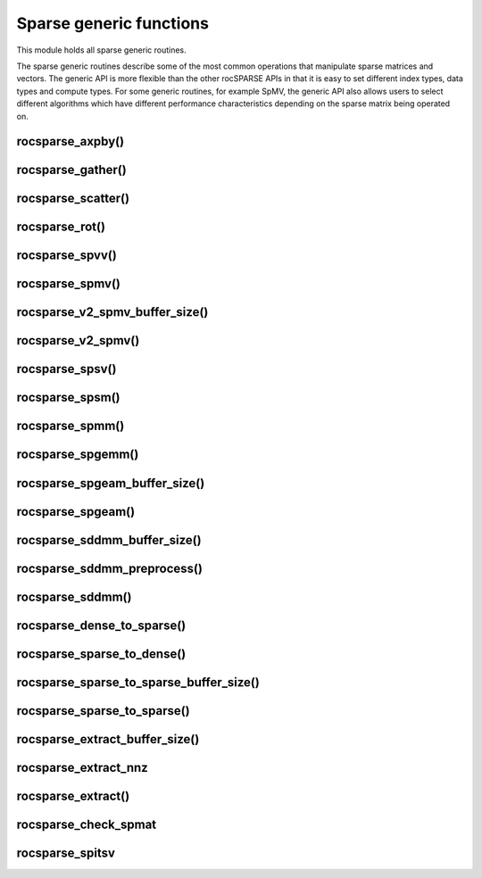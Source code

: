 .. meta::
  :description: rocSPARSE documentation and API reference library
  :keywords: rocSPARSE, ROCm, API, documentation

.. _rocsparse_generic_functions_:

********************************************************************
Sparse generic functions
********************************************************************

This module holds all sparse generic routines.

The sparse generic routines describe some of the most common operations that manipulate sparse matrices and
vectors. The generic API is more flexible than the other rocSPARSE APIs in that it is easy to set
different index types, data types and compute types. For some generic routines, for example SpMV, the generic
API also allows users to select different algorithms which have different performance characteristics depending
on the sparse matrix being operated on.

rocsparse_axpby()
-----------------

.. doxygenfunction:: rocsparse_axpby

rocsparse_gather()
------------------

.. doxygenfunction:: rocsparse_gather

rocsparse_scatter()
-------------------

.. doxygenfunction:: rocsparse_scatter

rocsparse_rot()
---------------

.. doxygenfunction:: rocsparse_rot

rocsparse_spvv()
----------------

.. doxygenfunction:: rocsparse_spvv

rocsparse_spmv()
----------------

.. doxygenfunction:: rocsparse_spmv

rocsparse_v2_spmv_buffer_size()
-------------------------------

.. doxygenfunction:: rocsparse_v2_spmv_buffer_size

rocsparse_v2_spmv()
-------------------

.. doxygenfunction:: rocsparse_v2_spmv

rocsparse_spsv()
----------------

.. doxygenfunction:: rocsparse_spsv

rocsparse_spsm()
----------------

.. doxygenfunction:: rocsparse_spsm

rocsparse_spmm()
----------------

.. doxygenfunction:: rocsparse_spmm

rocsparse_spgemm()
------------------

.. doxygenfunction:: rocsparse_spgemm

rocsparse_spgeam_buffer_size()
------------------------------

.. doxygenfunction:: rocsparse_spgeam_buffer_size

rocsparse_spgeam()
------------------

.. doxygenfunction:: rocsparse_spgeam

rocsparse_sddmm_buffer_size()
-----------------------------

.. doxygenfunction:: rocsparse_sddmm_buffer_size

rocsparse_sddmm_preprocess()
----------------------------

.. doxygenfunction:: rocsparse_sddmm_preprocess

rocsparse_sddmm()
-----------------

.. doxygenfunction:: rocsparse_sddmm

rocsparse_dense_to_sparse()
---------------------------

.. doxygenfunction:: rocsparse_dense_to_sparse

rocsparse_sparse_to_dense()
---------------------------

.. doxygenfunction:: rocsparse_sparse_to_dense

rocsparse_sparse_to_sparse_buffer_size()
----------------------------------------

.. doxygenfunction:: rocsparse_sparse_to_sparse_buffer_size

rocsparse_sparse_to_sparse()
----------------------------

.. doxygenfunction:: rocsparse_sparse_to_sparse

rocsparse_extract_buffer_size()
-------------------------------

.. doxygenfunction:: rocsparse_extract_buffer_size

rocsparse_extract_nnz
---------------------

.. doxygenfunction:: rocsparse_extract_nnz

rocsparse_extract()
-------------------

.. doxygenfunction:: rocsparse_extract

rocsparse_check_spmat
---------------------

.. doxygenfunction:: rocsparse_check_spmat

rocsparse_spitsv
----------------

.. doxygenfunction:: rocsparse_spitsv
